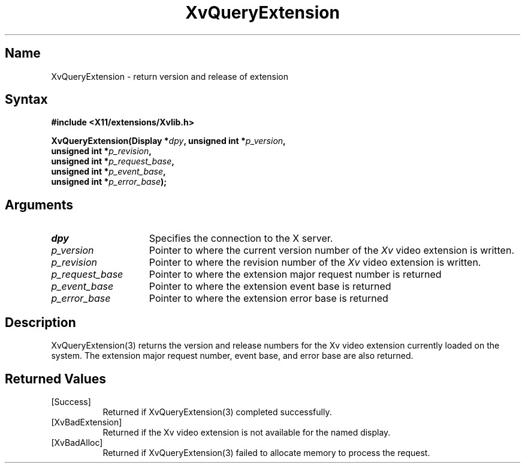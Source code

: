 .TH XvQueryExtension 3 "libXv 1.0.4" "X Version 11"
.SH Name
XvQueryExtension \- return version and release of extension
.\"
.SH Syntax
.B #include <X11/extensions/Xvlib.h>
.sp
.nf
.BI "XvQueryExtension(Display *" dpy ", unsigned int *" p_version ",
.BI "                unsigned int *" p_revision ",
.BI "                unsigned int *" p_request_base ",
.BI "                unsigned int *" p_event_base ",
.BI "                unsigned int *" p_error_base ");"
.fi
.SH Arguments
.\"
.IP \fIdpy\fR 15
Specifies the connection to the X server.
.IP \fIp_version\fR 15
Pointer to where the current version number of the \fIXv\fP video extension
is written.
.IP \fIp_revision\fR 15
Pointer to where the revision number of the \fIXv\fP video extension
is written.
.IP \fIp_request_base\fR 15
Pointer to where the extension major request number is returned
.IP \fIp_event_base\fR 15
Pointer to where the extension event base is returned
.IP \fIp_error_base\fR 15
Pointer to where the extension error base is returned
.\"
.SH Description
.\"
.PP
XvQueryExtension(3) returns the version and release
numbers for the Xv video extension currently loaded 
on the system.  The extension major request number, event base, and error
base are also returned.
.\"
.SH Returned Values
.IP [Success] 8
Returned if XvQueryExtension(3) completed successfully.
.IP [XvBadExtension] 8
Returned if the Xv video extension is not available for 
the named display.
.IP [XvBadAlloc] 8
Returned if XvQueryExtension(3) failed to allocate memory to process
the request.
.br
